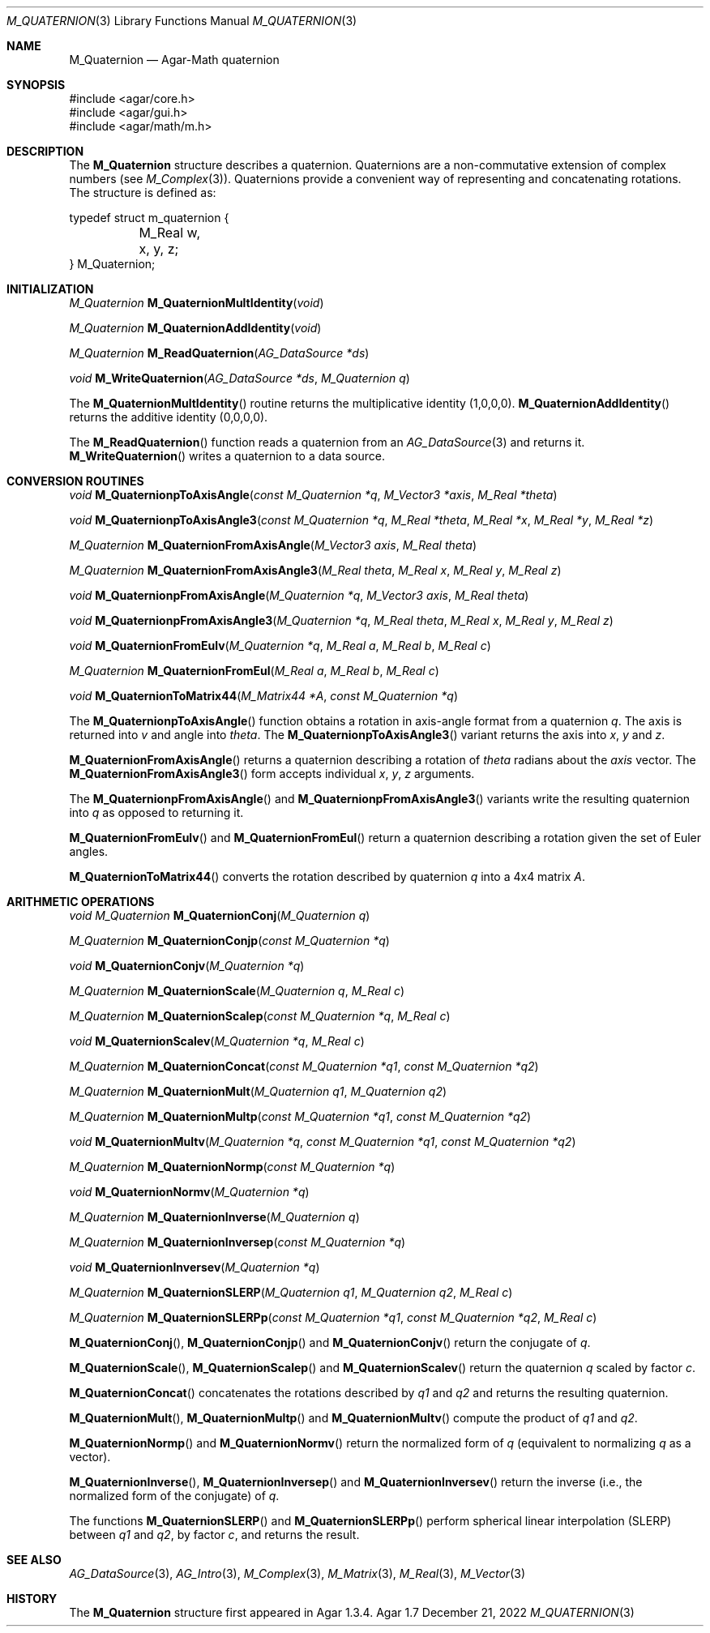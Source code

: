 .\"
.\" Copyright (c) 2009-2022 Julien Nadeau Carriere <vedge@csoft.net>
.\"
.\" Redistribution and use in source and binary forms, with or without
.\" modification, are permitted provided that the following conditions
.\" are met:
.\" 1. Redistributions of source code must retain the above copyright
.\"    notice, this list of conditions and the following disclaimer.
.\" 2. Redistributions in binary form must reproduce the above copyright
.\"    notice, this list of conditions and the following disclaimer in the
.\"    documentation and/or other materials provided with the distribution.
.\" 
.\" THIS SOFTWARE IS PROVIDED BY THE AUTHOR ``AS IS'' AND ANY EXPRESS OR
.\" IMPLIED WARRANTIES, INCLUDING, BUT NOT LIMITED TO, THE IMPLIED
.\" WARRANTIES OF MERCHANTABILITY AND FITNESS FOR A PARTICULAR PURPOSE
.\" ARE DISCLAIMED. IN NO EVENT SHALL THE AUTHOR BE LIABLE FOR ANY DIRECT,
.\" INDIRECT, INCIDENTAL, SPECIAL, EXEMPLARY, OR CONSEQUENTIAL DAMAGES
.\" (INCLUDING BUT NOT LIMITED TO, PROCUREMENT OF SUBSTITUTE GOODS OR
.\" SERVICES; LOSS OF USE, DATA, OR PROFITS; OR BUSINESS INTERRUPTION)
.\" HOWEVER CAUSED AND ON ANY THEORY OF LIABILITY, WHETHER IN CONTRACT,
.\" STRICT LIABILITY, OR TORT (INCLUDING NEGLIGENCE OR OTHERWISE) ARISING
.\" IN ANY WAY OUT OF THE USE OF THIS SOFTWARE EVEN IF ADVISED OF THE
.\" POSSIBILITY OF SUCH DAMAGE.
.\"
.Dd December 21, 2022
.Dt M_QUATERNION 3
.Os Agar 1.7
.Sh NAME
.Nm M_Quaternion
.Nd Agar-Math quaternion
.Sh SYNOPSIS
.Bd -literal
#include <agar/core.h>
#include <agar/gui.h>
#include <agar/math/m.h>
.Ed
.Sh DESCRIPTION
The
.Nm
structure describes a quaternion.
Quaternions are a non-commutative extension of complex numbers (see
.Xr M_Complex 3 ) .
Quaternions provide a convenient way of representing and concatenating
rotations.
The structure is defined as:
.Bd -literal
.\" SYNTAX(c)
typedef struct m_quaternion {
	M_Real w, x, y, z;
} M_Quaternion;
.Ed
.Sh INITIALIZATION
.nr nS 1
.Ft M_Quaternion
.Fn M_QuaternionMultIdentity "void"
.Pp
.Ft M_Quaternion
.Fn M_QuaternionAddIdentity "void"
.Pp
.Ft M_Quaternion
.Fn M_ReadQuaternion "AG_DataSource *ds"
.Pp
.Ft void
.Fn M_WriteQuaternion "AG_DataSource *ds" "M_Quaternion q"
.Pp
.nr nS 0
The
.Fn M_QuaternionMultIdentity
routine returns the multiplicative identity (1,0,0,0).
.Fn M_QuaternionAddIdentity
returns the additive identity (0,0,0,0).
.Pp
The
.Fn M_ReadQuaternion
function reads a quaternion from an
.Xr AG_DataSource 3
and returns it.
.Fn M_WriteQuaternion
writes a quaternion to a data source.
.Sh CONVERSION ROUTINES
.nr nS 1
.Ft "void"
.Fn M_QuaternionpToAxisAngle "const M_Quaternion *q" "M_Vector3 *axis" "M_Real *theta"
.Pp
.Ft "void"
.Fn M_QuaternionpToAxisAngle3 "const M_Quaternion *q" "M_Real *theta" "M_Real *x" "M_Real *y" "M_Real *z"
.Pp
.Ft "M_Quaternion"
.Fn M_QuaternionFromAxisAngle "M_Vector3 axis" "M_Real theta"
.Pp
.Ft "M_Quaternion"
.Fn M_QuaternionFromAxisAngle3 "M_Real theta" "M_Real x" "M_Real y" "M_Real z"
.Pp
.Ft "void"
.Fn M_QuaternionpFromAxisAngle "M_Quaternion *q" "M_Vector3 axis" "M_Real theta"
.Pp
.Ft "void"
.Fn M_QuaternionpFromAxisAngle3 "M_Quaternion *q" "M_Real theta" "M_Real x" "M_Real y" "M_Real z"
.Pp
.Ft "void"
.Fn M_QuaternionFromEulv "M_Quaternion *q" "M_Real a" "M_Real b" "M_Real c"
.Pp
.Ft "M_Quaternion"
.Fn M_QuaternionFromEul "M_Real a" "M_Real b" "M_Real c"
.Pp
.Ft "void"
.Fn M_QuaternionToMatrix44 "M_Matrix44 *A" "const M_Quaternion *q"
.Pp
.nr nS 0
The
.Fn M_QuaternionpToAxisAngle
function obtains a rotation in axis-angle format from a quaternion
.Fa q .
The axis is returned into
.Fa v
and angle into
.Fa theta .
The
.Fn M_QuaternionpToAxisAngle3
variant returns the axis into
.Fa x ,
.Fa y
and
.Fa z .
.Pp
.Fn M_QuaternionFromAxisAngle
returns a quaternion describing a rotation of
.Fa theta
radians about the
.Fa axis
vector.
The
.Fn M_QuaternionFromAxisAngle3
form accepts individual
.Fa x ,
.Fa y ,
.Fa z
arguments.
.Pp
The
.Fn M_QuaternionpFromAxisAngle
and
.Fn M_QuaternionpFromAxisAngle3
variants write the resulting quaternion into
.Fa q
as opposed to returning it.
.Pp
.Fn M_QuaternionFromEulv
and
.Fn M_QuaternionFromEul
return a quaternion describing a rotation given the set of Euler angles.
.Pp
.Fn M_QuaternionToMatrix44
converts the rotation described by quaternion
.Fa q
into a 4x4 matrix
.Fa A .
.Sh ARITHMETIC OPERATIONS
.nr nS 1
.Ft "void"
.Ft "M_Quaternion"
.Fn M_QuaternionConj "M_Quaternion q"
.Pp
.Ft "M_Quaternion"
.Fn M_QuaternionConjp "const M_Quaternion *q"
.Pp
.Ft "void"
.Fn M_QuaternionConjv "M_Quaternion *q"
.Pp
.Ft "M_Quaternion"
.Fn M_QuaternionScale "M_Quaternion q" "M_Real c"
.Pp
.Ft "M_Quaternion"
.Fn M_QuaternionScalep "const M_Quaternion *q" "M_Real c"
.Pp
.Ft "void"
.Fn M_QuaternionScalev "M_Quaternion *q" "M_Real c"
.Pp
.Ft "M_Quaternion"
.Fn M_QuaternionConcat "const M_Quaternion *q1" "const M_Quaternion *q2"
.Pp
.Ft "M_Quaternion"
.Fn M_QuaternionMult "M_Quaternion q1" "M_Quaternion q2"
.Pp
.Ft "M_Quaternion"
.Fn M_QuaternionMultp "const M_Quaternion *q1" "const M_Quaternion *q2"
.Pp
.Ft "void"
.Fn M_QuaternionMultv "M_Quaternion *q" "const M_Quaternion *q1" "const M_Quaternion *q2"
.Pp
.Ft "M_Quaternion"
.Fn M_QuaternionNormp "const M_Quaternion *q"
.Pp
.Ft "void"
.Fn M_QuaternionNormv "M_Quaternion *q"
.Pp
.Ft "M_Quaternion"
.Fn M_QuaternionInverse "M_Quaternion q"
.Pp
.Ft "M_Quaternion"
.Fn M_QuaternionInversep "const M_Quaternion *q"
.Pp
.Ft "void"
.Fn M_QuaternionInversev "M_Quaternion *q"
.Pp
.Ft "M_Quaternion"
.Fn M_QuaternionSLERP "M_Quaternion q1" "M_Quaternion q2" "M_Real c"
.Pp
.Ft "M_Quaternion"
.Fn M_QuaternionSLERPp "const M_Quaternion *q1" "const M_Quaternion *q2" "M_Real c"
.Pp
.nr nS 0
.Fn M_QuaternionConj ,
.Fn M_QuaternionConjp
and
.Fn M_QuaternionConjv
return the conjugate of
.Fa q .
.Pp
.Fn M_QuaternionScale ,
.Fn M_QuaternionScalep
and
.Fn M_QuaternionScalev
return the quaternion
.Fa q
scaled by factor
.Fa c .
.Pp
.Fn M_QuaternionConcat
concatenates the rotations described by
.Fa q1
and
.Fa q2
and returns the resulting quaternion.
.Pp
.Fn M_QuaternionMult ,
.Fn M_QuaternionMultp
and
.Fn M_QuaternionMultv
compute the product of
.Fa q1
and
.Fa q2 .
.Pp
.Fn M_QuaternionNormp
and
.Fn M_QuaternionNormv
return the normalized form of
.Fa q
(equivalent to normalizing
.Fa q
as a vector).
.Pp
.Fn M_QuaternionInverse ,
.Fn M_QuaternionInversep
and
.Fn M_QuaternionInversev
return the inverse (i.e., the normalized form of the conjugate) of
.Fa q .
.Pp
The functions
.Fn M_QuaternionSLERP
and
.Fn M_QuaternionSLERPp
perform spherical linear interpolation (SLERP) between
.Fa q1
and
.Fa q2 ,
by factor
.Fa c ,
and returns the result.
.Sh SEE ALSO
.Xr AG_DataSource 3 ,
.Xr AG_Intro 3 ,
.Xr M_Complex 3 ,
.Xr M_Matrix 3 ,
.Xr M_Real 3 ,
.Xr M_Vector 3
.Sh HISTORY
The
.Nm
structure first appeared in Agar 1.3.4.
